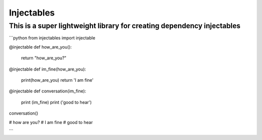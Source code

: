 Injectables
=======================

This is a super lightweight library for creating dependency injectables
----

```python
from injectables import injectable


@injectable
def how_are_you():
  return "how_are_you?"


@injectable
def im_fine(how_are_you):
  print(how_are_you)
  return 'I am fine'

@injectable
def conversation(im_fine):
  print (im_fine)
  print ('good to hear')

conversation()

# how are you?
# I am fine
# good to hear

```
